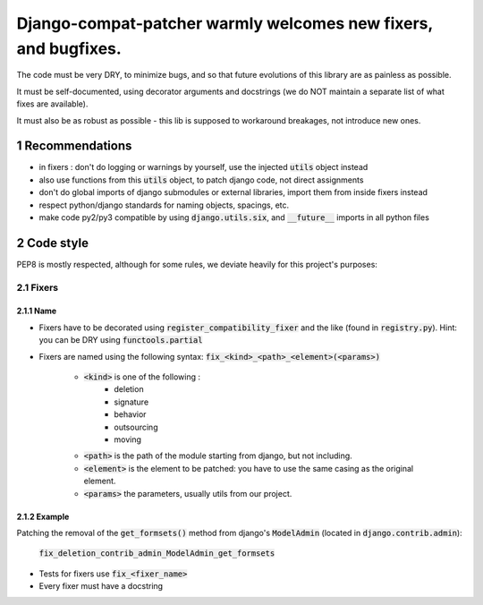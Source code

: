 ===============================================================
Django-compat-patcher warmly welcomes new fixers, and bugfixes.
===============================================================

.. sectnum::

The code must be very DRY, to minimize bugs, and so that future evolutions of this library are as painless as possible.

It must be self-documented, using decorator arguments and docstrings (we do NOT maintain a separate list of what fixes are available).

It must also be as robust as possible - this lib is supposed to workaround breakages, not introduce new ones.


Recommendations
===============

- in fixers : don't do logging or warnings by yourself, use the injected :code:`utils` object instead
- also use functions from this :code:`utils` object, to patch django code, not direct assignments
- don't do global imports of django submodules or external libraries, import them from inside fixers instead
- respect python/django standards for naming objects, spacings, etc.
- make code py2/py3 compatible by using :code:`django.utils.six`, and :code:`__future__` imports in all python files


Code style
==========

PEP8 is mostly respected, although for some rules, we deviate heavily for this project's purposes:

Fixers
######

Name
----

- Fixers have to be decorated using :code:`register_compatibility_fixer` and the like (found in :code:`registry.py`). Hint: you can be DRY using :code:`functools.partial`
- Fixers are named using the following syntax: :code:`fix_<kind>_<path>_<element>(<params>)`

    - :code:`<kind>` is one of the following :
        - deletion
        - signature
        - behavior
        - outsourcing
        - moving

    - :code:`<path>` is the path of the module starting from django, but not including.
    - :code:`<element>` is the element to be patched: you have to use the same casing as the original element.
    - :code:`<params>` the parameters, usually utils from our project.

Example
-------

Patching the removal of the :code:`get_formsets()` method from django's :code:`ModelAdmin` (located in :code:`django.contrib.admin`):

    :code:`fix_deletion_contrib_admin_ModelAdmin_get_formsets`

- Tests for fixers use :code:`fix_<fixer_name>`
- Every fixer must have a docstring